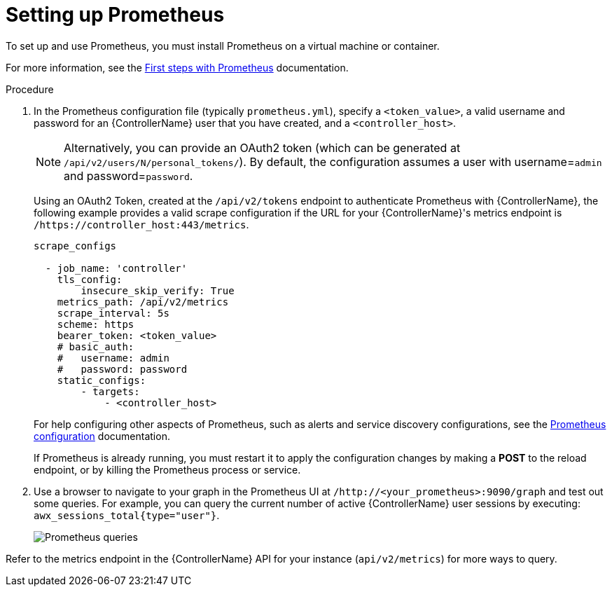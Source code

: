 :_mod-docs-content-type: PROCEDURE

[id="proc-controller-set-up-prometheus"]

= Setting up Prometheus

To set up and use Prometheus, you must install Prometheus on a virtual machine or container. 

For more information, see the link:https://prometheus.io/docs/introduction/first_steps/[First steps with Prometheus] documentation.

.Procedure
. In the Prometheus configuration file (typically `prometheus.yml`), specify a `<token_value>`, a valid username and password for an {ControllerName} user that you have created, and a `<controller_host>`.
+
[NOTE]
====
Alternatively, you can provide an OAuth2 token (which can be generated at `/api/v2/users/N/personal_tokens/`). 
By default, the configuration assumes a user with username=`admin` and password=`password`.
====
+
Using an OAuth2 Token, created at the `/api/v2/tokens` endpoint to authenticate Prometheus with {ControllerName}, the following example provides a valid scrape configuration if the URL for your {ControllerName}'s metrics endpoint is `/https://controller_host:443/metrics`.
+
[literal, options="nowrap" subs="+attributes"]
----
scrape_configs

  - job_name: 'controller'
    tls_config:
        insecure_skip_verify: True
    metrics_path: /api/v2/metrics
    scrape_interval: 5s
    scheme: https
    bearer_token: <token_value>
    # basic_auth:
    #   username: admin
    #   password: password
    static_configs:
        - targets: 
            - <controller_host>
----
+
For help configuring other aspects of Prometheus, such as alerts and service discovery configurations, see the link:https://prometheus.io/docs/prometheus/latest/configuration/configuration/[Prometheus configuration] documentation.
+
If Prometheus is already running, you must restart it to apply the configuration changes by making a *POST* to the reload endpoint, or by killing the Prometheus process or service.

. Use a browser to navigate to your graph in the Prometheus UI at `/http://<your_prometheus>:9090/graph` and test out some queries. 
For example, you can query the current number of active {ControllerName} user sessions by executing: `awx_sessions_total{type="user"}`.
+
image:metrics-prometheus-ui-query-example.png[Prometheus queries]

Refer to the metrics endpoint in the {ControllerName} API for your instance (`api/v2/metrics`) for more ways to query.